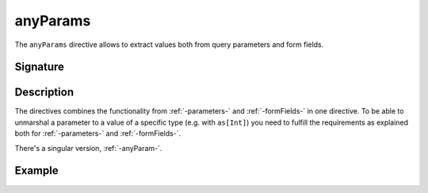 .. _-anyParams-:

anyParams
=========

The ``anyParams`` directive allows to extract values both from query parameters and form fields.


Signature
---------

.. includecode:: /../spray-routing/src/main/scala/spray/routing/directives/AnyParamDirectives.scala
   :snippet: anyParams

Description
-----------

The directives combines the functionality from :ref:`-parameters-` and :ref:`-formFields-` in one directive. To be able
to unmarshal a parameter to a value of a specific type (e.g. with ``as[Int]``) you need to fulfill the requirements
as explained both for :ref:`-parameters-` and :ref:`-formFields-`.

There's a singular version, :ref:`-anyParam-`.

Example
-------

.. includecode:: ../code/docs/directives/AnyParamDirectivesExamplesSpec.scala
   :snippet: example-1

